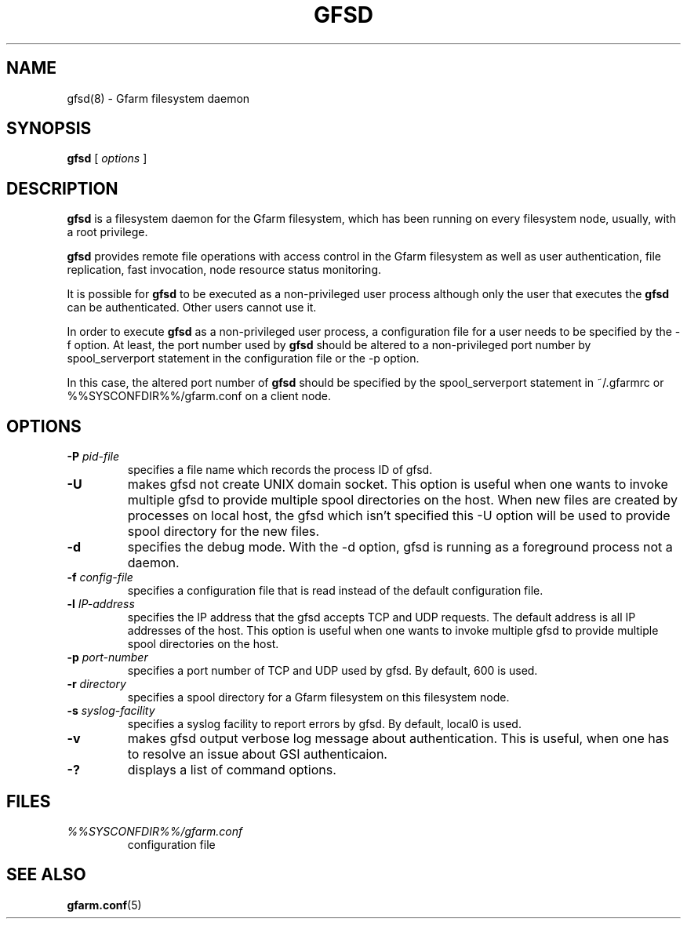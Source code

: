 .\" This manpage has been automatically generated by docbook2man 
.\" from a DocBook document.  This tool can be found at:
.\" <http://shell.ipoline.com/~elmert/comp/docbook2X/> 
.\" Please send any bug reports, improvements, comments, patches, 
.\" etc. to Steve Cheng <steve@ggi-project.org>.
.TH "GFSD" "8" "06 June 2006" "Gfarm" ""

.SH NAME
gfsd(8) \- Gfarm filesystem daemon
.SH SYNOPSIS

\fBgfsd\fR [ \fB\fIoptions\fB\fR ]

.SH "DESCRIPTION"
.PP
\fBgfsd\fR is a filesystem daemon for the Gfarm filesystem, which has
been running on every filesystem node, usually, with a root privilege.
.PP
\fBgfsd\fR provides remote file operations with access control in the
Gfarm filesystem as well as user authentication, file replication,
fast invocation, node resource status monitoring.
.PP
It is possible for \fBgfsd\fR to be executed as a non-privileged user
process although only the user that executes the \fBgfsd\fR can be authenticated.
Other users cannot use it.
.PP
In order to execute \fBgfsd\fR as a non-privileged user process, a
configuration file for a user needs to be specified by the -f option.
At least, the port number used by \fBgfsd\fR should be altered to a
non-privileged port number by spool_serverport statement in the
configuration file or the -p option.
.PP
In this case, the altered port number of \fBgfsd\fR should be
specified by the spool_serverport statement in ~/.gfarmrc or
%%SYSCONFDIR%%/gfarm.conf on a client node.
.SH "OPTIONS"
.TP
\fB-P \fIpid-file\fB\fR
specifies a file name which records the process ID of gfsd.
.TP
\fB-U\fR
makes gfsd not create UNIX domain socket.
This option is useful when one wants to invoke multiple gfsd
to provide multiple spool directories on the host.
When new files are created by processes on local host,
the gfsd which isn't specified this -U option will be used
to provide spool directory for the new files.
.TP
\fB-d\fR
specifies the debug mode.  With the -d option, gfsd is running as a
foreground process not a daemon.
.TP
\fB-f \fIconfig-file\fB\fR
specifies a configuration file that is read instead of the default
configuration file.
.TP
\fB-l \fIIP-address\fB\fR
specifies the IP address that the gfsd accepts TCP and UDP requests.
The default address is all IP addresses of the host.
This option is useful when one wants to invoke multiple gfsd
to provide multiple spool directories on the host.
.TP
\fB-p \fIport-number\fB\fR
specifies a port number of TCP and UDP used by gfsd.  By default, 600
is used.
.TP
\fB-r \fIdirectory\fB\fR
specifies a spool directory
for a Gfarm filesystem on this filesystem node.
.TP
\fB-s \fIsyslog-facility\fB\fR
specifies a syslog facility to report errors by gfsd.  By default,
local0 is used.
.TP
\fB-v\fR
makes gfsd output verbose log message about authentication.
This is useful, when one has to resolve an issue about GSI authenticaion.
.TP
\fB-?\fR
displays a list of command options.
.SH "FILES"
.TP
\fB\fI%%SYSCONFDIR%%/gfarm.conf\fB\fR
configuration file
.SH "SEE ALSO"
.PP
\fBgfarm.conf\fR(5)

